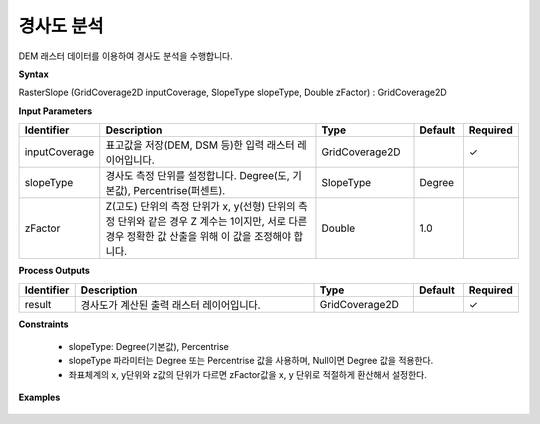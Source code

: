 .. _rasterslope:

경사도 분석
==================

DEM 래스터 데이터를 이용하여 경사도 분석을 수행합니다.

**Syntax**

RasterSlope (GridCoverage2D inputCoverage, SlopeType slopeType, Double zFactor) : GridCoverage2D

**Input Parameters**

.. list-table::
   :widths: 10 50 20 10 10

   * - **Identifier**
     - **Description**
     - **Type**
     - **Default**
     - **Required**

   * - inputCoverage
     - 표고값을 저장(DEM, DSM 등)한 입력 래스터 레이어입니다.
     - GridCoverage2D
     -
     - ✓

   * - slopeType
     - 경사도 측정 단위를 설정합니다. Degree(도, 기본값), Percentrise(퍼센트).
     - SlopeType
     - Degree
     -

   * - zFactor
     - Z(고도) 단위의 측정 단위가 x, y(선형) 단위의 측정 단위와 같은 경우 Z 계수는 1이지만, 서로 다른 경우 정확한 값 산출을 위해 이 값을 조정해야 합니다.
     - Double
     - 1.0
     -

**Process Outputs**

.. list-table::
   :widths: 10 50 20 10 10

   * - **Identifier**
     - **Description**
     - **Type**
     - **Default**
     - **Required**

   * - result
     - 경사도가 계산된 출력 래스터 레이어입니다.
     - GridCoverage2D
     -
     - ✓

**Constraints**

 - slopeType: Degree(기본값), Percentrise
 - slopeType 파라미터는 Degree 또는 Percentrise 값을 사용하며, Null이면 Degree 값을 적용한다.
 - 좌표체계의 x, y단위와 z값의 단위가 다르면 zFactor값을 x, y 단위로 적절하게 환산해서 설정한다.

**Examples**

  .. image:: images/rasterslope.png
